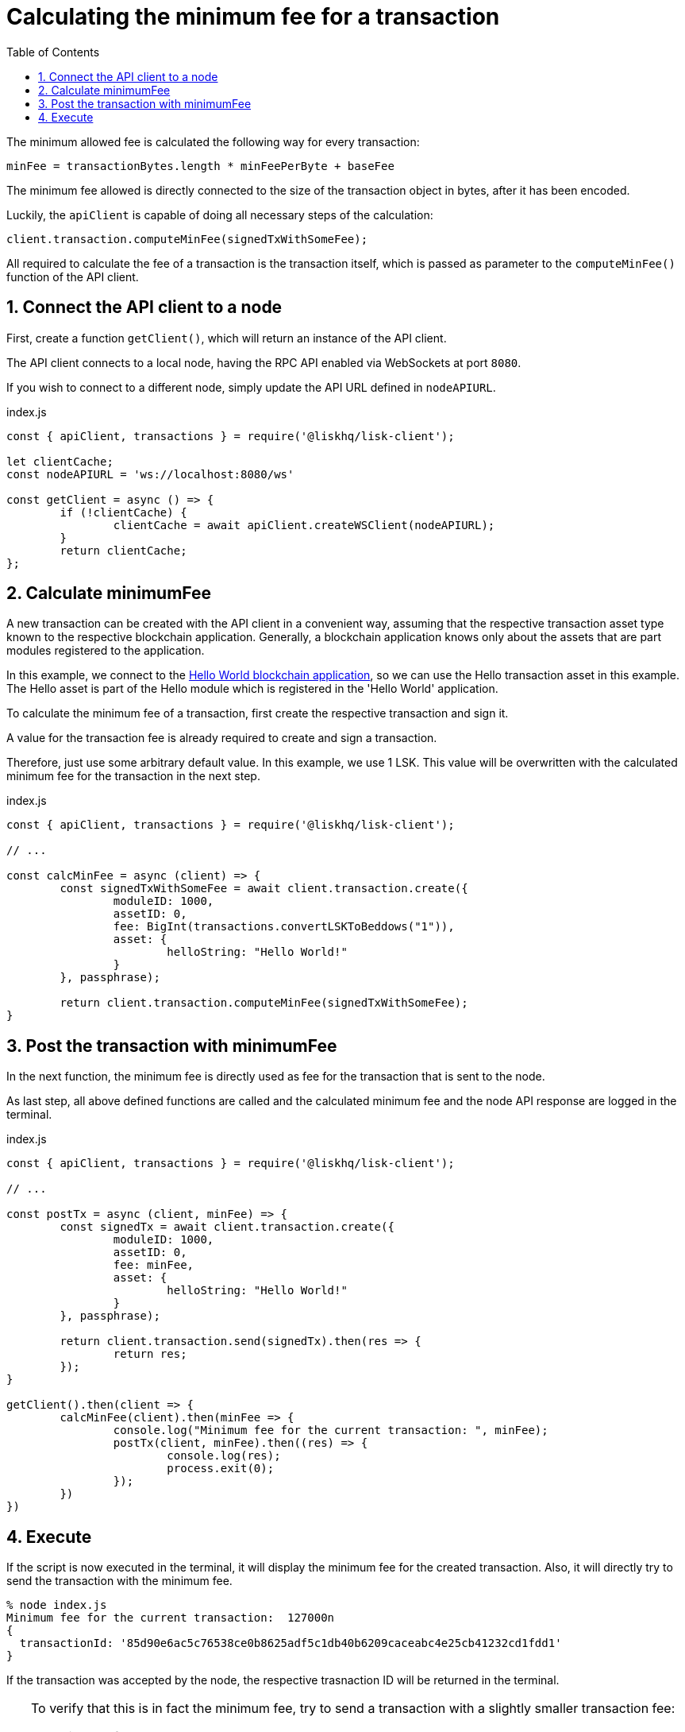 = Calculating the minimum fee for a transaction
:toc:
:sectnums:
// Project URLs
:url_hello_world: guides/app-development/setup.adoc

The minimum allowed fee is calculated the following way for every transaction:

 minFee = transactionBytes.length * minFeePerByte + baseFee

The minimum fee allowed is directly connected to the size of the transaction object in bytes, after it has been encoded.

Luckily, the `apiClient` is capable of doing all necessary steps of the calculation:

 client.transaction.computeMinFee(signedTxWithSomeFee);

All required to calculate the fee of a transaction is the transaction itself, which is passed as parameter to the `computeMinFee()` function of the API client.

== Connect the API client to a node

First, create a function `getClient()`, which will return an instance of the API client.

The API client connects to a local node, having the RPC API enabled via WebSockets at port `8080`.

If you wish to connect to a different node, simply update the API URL defined in `nodeAPIURL`.

.index.js
[source,js]
----
const { apiClient, transactions } = require('@liskhq/lisk-client');

let clientCache;
const nodeAPIURL = 'ws://localhost:8080/ws'

const getClient = async () => {
	if (!clientCache) {
		clientCache = await apiClient.createWSClient(nodeAPIURL);
	}
	return clientCache;
};
----

== Calculate minimumFee

A new transaction can be created with the API client in a convenient way, assuming that the respective transaction asset type known to the respective blockchain application.
Generally, a blockchain application knows only about the assets that are part modules registered to the application.

In this example, we connect to the xref:{url_hello_world}[Hello World blockchain application], so we can use the Hello transaction asset in this example.
The Hello asset is part of the Hello module which is registered in the 'Hello World' application.

To calculate the minimum fee of a transaction, first create the respective transaction and sign it.

A value for the transaction fee is already required to create and sign a transaction.

Therefore, just use some arbitrary default value.
In this example, we use 1 LSK.
This value will be overwritten with the calculated minimum fee for the transaction in the next step.

.index.js
[source,js]
----
const { apiClient, transactions } = require('@liskhq/lisk-client');

// ...

const calcMinFee = async (client) => {
	const signedTxWithSomeFee = await client.transaction.create({
		moduleID: 1000,
		assetID: 0,
		fee: BigInt(transactions.convertLSKToBeddows("1")),
		asset: {
			helloString: "Hello World!"
		}
	}, passphrase);

	return client.transaction.computeMinFee(signedTxWithSomeFee);
}
----

== Post the transaction with minimumFee

In the next function, the minimum fee is directly used as fee for the transaction that is sent to the node.

As last step, all above defined functions are called and the calculated minimum fee and the node API response are logged in the terminal.

.index.js
[source,js]
----
const { apiClient, transactions } = require('@liskhq/lisk-client');

// ...

const postTx = async (client, minFee) => {
	const signedTx = await client.transaction.create({
		moduleID: 1000,
		assetID: 0,
		fee: minFee,
		asset: {
			helloString: "Hello World!"
		}
	}, passphrase);

	return client.transaction.send(signedTx).then(res => {
		return res;
	});
}

getClient().then(client => {
	calcMinFee(client).then(minFee => {
		console.log("Minimum fee for the current transaction: ", minFee);
		postTx(client, minFee).then((res) => {
			console.log(res);
			process.exit(0);
		});
	})
})
----

== Execute

If the script is now executed in the terminal, it will display the minimum fee for the created transaction.
Also, it will directly try to send the transaction with the minimum fee.

[source,bash]
----
% node index.js
Minimum fee for the current transaction:  127000n
{
  transactionId: '85d90e6ac5c76538ce0b8625adf5c1db40b6209caceabc4e25cb41232cd1fdd1'
}
----

If the transaction was accepted by the node, the respective trasnaction ID will be returned in the terminal.

[TIP]
====
To verify that this is in fact the minimum fee, try to send a transaction with a slightly smaller transaction fee:

.Reducing the fee by 1 Beddow
 fee: minFee-BigInt("1"),

Then, when executing the script again, you should see the following error in the terminal

 (node:14890) UnhandledPromiseRejectionWarning: Error: Error: Insufficient transaction fee. Minimum required fee is: 127000
====